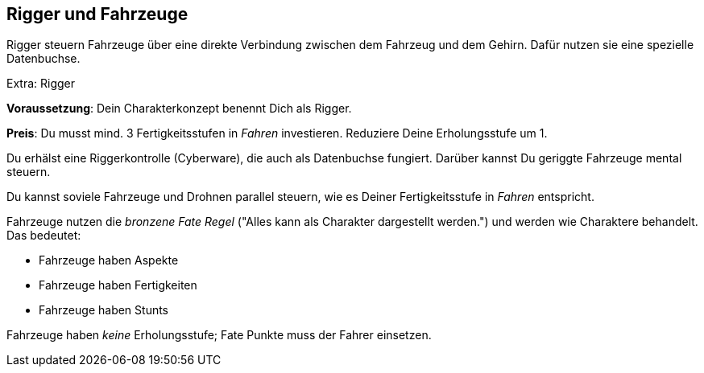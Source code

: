 == Rigger und Fahrzeuge

Rigger steuern Fahrzeuge über eine direkte Verbindung zwischen dem Fahrzeug und dem Gehirn. Dafür nutzen sie
eine spezielle Datenbuchse.

.Extra: Rigger
****
*Voraussetzung*: Dein Charakterkonzept benennt Dich als Rigger.

*Preis*: Du musst mind. 3 Fertigkeitsstufen in _Fahren_ investieren. Reduziere Deine Erholungsstufe um 1.

Du erhälst eine Riggerkontrolle (Cyberware), die auch als Datenbuchse fungiert. Darüber kannst Du geriggte
Fahrzeuge mental steuern.

Du kannst soviele Fahrzeuge und Drohnen parallel steuern, wie es Deiner Fertigkeitsstufe in _Fahren_ 
entspricht.
****

[sidebar]
****
Fahrzeuge nutzen die _bronzene Fate Regel_ ("Alles kann als Charakter dargestellt werden.") und werden wie
Charaktere behandelt. Das bedeutet:

* Fahrzeuge haben Aspekte
* Fahrzeuge haben Fertigkeiten
* Fahrzeuge haben Stunts

Fahrzeuge haben _keine_ Erholungsstufe; Fate Punkte muss der Fahrer einsetzen.
****